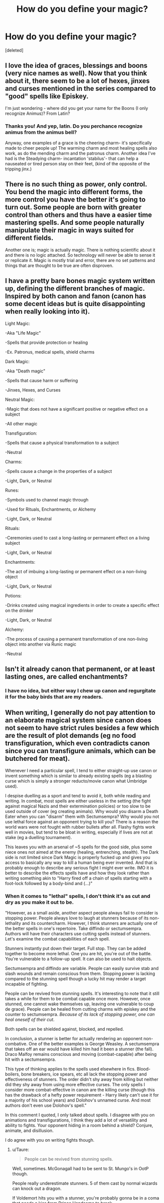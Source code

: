 #+TITLE: How do you define your magic?

* How do you define your magic?
:PROPERTIES:
:Score: 11
:DateUnix: 1591551220.0
:DateShort: 2020-Jun-07
:FlairText: Discussion
:END:
[deleted]


** I love the idea of graces, blessings and boons (very nice names as well). Now that you think about it, there seem to be a lot of hexes, jinxes and curses mentioned in the series compared to "good" spells like Episkey.

I'm just wondering - where did you get your name for the Boons (I only recognize Animus)? From Latin?
:PROPERTIES:
:Author: sailingg
:Score: 10
:DateUnix: 1591560024.0
:DateShort: 2020-Jun-08
:END:

*** Thanks you! And yep, latin. Do you perchance recognize animus from the animus bell?

Anyway, one examples of a grace is the cheering charm- it's specifically made to cheer people up! The warming charm and most healing spells also work, as do the mending charm and the patronus charm. Another idea I've had is the Steadying charm- incantation 'stabilus'- that can help a nauseated or tired person stay on their feet, (kind of the opposite of the tripping jinx.)
:PROPERTIES:
:Author: ohboyaknightoftime
:Score: 1
:DateUnix: 1591562425.0
:DateShort: 2020-Jun-08
:END:


** There is no such thing as power, only control. You bend the magic into different forms, the more control you have the better it's going to turn out. Some people are born with greater control than others and thus have a easier time mastering spells. And some people naturally manipulate their magic in ways suited for different fields.

Another one is; magic is actually magic. There is nothing scientific about it and there is no logic attached. So technology will never be able to sense it or replicate it. Magic is mostly trial and error, there are no set patterns and things that are thought to be true are often disproven.
:PROPERTIES:
:Author: SirYabas
:Score: 3
:DateUnix: 1591566726.0
:DateShort: 2020-Jun-08
:END:


** I have a pretty bare bones magic system written up, defining the different branches of magic. Inspired by both canon and fanon (canon has some decent ideas but is quite disappointing when really looking into it).

Light Magic:

-Aka "Life Magic"

-Spells that provide protection or healing

-Ex. Patronus, medical spells, shield charms

Dark Magic:

-Aka "Death magic"

-Spells that cause harm or suffering

-Jinxes, Hexes, and Curses

Neutral Magic:

-Magic that does not have a significant positive or negative effect on a subject

-All other magic

Transfiguration:

-Spells that cause a physical transformation to a subject

-Neutral

Charms:

-Spells cause a change in the properties of a subject

-Light, Dark, or Neutral

Runes:

-Symbols used to channel magic through

-Used for Rituals, Enchantments, or Alchemy

-Light, Dark, or Neutral

Rituals:

-Ceremonies used to cast a long-lasting or permanent effect on a living subject

-Light, Dark, or Neutral

Enchantments:

-The act of imbuing a long-lasting or permanent effect on a non-living object

-Light, Dark, or Neutral

Potions:

-Drinks created using magical ingredients in order to create a specific effect on the drinker

-Light, Dark, or Neutral

Alchemy:

-The process of causing a permanent transformation of one non-living object into another via Runic magic

-Neutral
:PROPERTIES:
:Author: darkpothead
:Score: 3
:DateUnix: 1591600015.0
:DateShort: 2020-Jun-08
:END:


** Isn't it already canon that permanent, or at least lasting ones, are called enchantments?
:PROPERTIES:
:Author: SnobbishWizard
:Score: 2
:DateUnix: 1591567273.0
:DateShort: 2020-Jun-08
:END:

*** I have no idea, but either way I chew up canon and regurgitate it for the baby birds that are my readers.
:PROPERTIES:
:Author: ohboyaknightoftime
:Score: 3
:DateUnix: 1591569914.0
:DateShort: 2020-Jun-08
:END:


** When writing, I generally do not pay attention to an elaborate magical system since canon does not seem to have strict rules besides a few which are the result of plot demands (eg no food transfiguration, which even contradicts canon since you can transfigure animals, which can be butchered for meat).

Whenever I need a particular spell, I tend to either straight-up use canon or invent something which is similar to already existing spells (eg a blasting curse which is simply a stronger reducto/movie canon what Umbridge used).

I despise duelling as a sport and tend to avoid it, both while reading and writing. In combat, most spells are either useless in the setting (the fight against magical Nazis and their extermination policies) or too slow to be used outside of cover (eg creating animals). Why would you disarm a Death Eater when you can "disarm" them with Sectumsempra? Why would you not use lethal force against an opponent trying to kill you? There is a reason the world wars were not fought with rubber bullets after all. Flashy fights work well in movies, but tend to be bloat in writing, especially if lives are not at stake (eg a duelling tournament).

This leaves you with an arsenal of ~5 spells for the good side, plus some niece ones not aimed at the enemy (healing, entrenching, stealth). The Dark side is not limited since Dark Magic is properly fucked up and gives you access to basically any way to kill a human being ever invented. And that is probably enough to describe any serious fight I might ever write. IMO it is better to describe the effects spells have and how they look rather than writing something akin to "Harry fired off a chain of spells starting with a foot-lock followed by a body-bind and (...)"
:PROPERTIES:
:Author: Hellstrike
:Score: 2
:DateUnix: 1591553012.0
:DateShort: 2020-Jun-07
:END:

*** When it comes to "lethal" spells, I don't think it's as cut and dry as you make it out to be.

"However, as a small aside, another aspect people always fail to consider is stopping power. People always love to laugh at stunners because of its non-lethality and its countercharm. However, I think stunners are actually one of the better spells in one's repertoire. Take diffindo or sectumsempra. Authors will have their characters use cutting spells instead of stunners. Let's examine the combat capabilities of each spell.

Stunners instantly put down their target. Full stop. They can be added together to become more lethal. One you are hit, you're out of the battle. You're vulnerable to a follow-up spell. It can also be used to halt objects.

Sectumsempra and diffindo are variable. People can easily survive stab and slash wounds and remain conscious from them. Stopping power is lacking compared to the stunning spell though a lucky hit may render a target incapable of fighting.

People can be revived from stunning spells. It's interesting to note that it still takes a while for them to be combat capable once more. However, once stunned, one cannot wake themselves up, leaving one vulnerable to coup de grace). People can be healed from cutting charms with episkey and the counter to sectumsempra. /Because of its lack of stopping power, one can heal oneself of their cut/.

Both spells can be shielded against, blocked, and repelled.

In conclusion, a stunner is better for actually rendering an opponent non-combative. One of the better examples is George Weasley. A sectumsempra that takes off an ear would have killed him had it been a stunner (the fall). Draco Malfoy remains conscious and moving (combat-capable) after being hit with a sectumsempra.

This type of thinking applies to the spells used elsewhere in fics. Blood-boilers, bone breakers, ice spears, etc all lack the stopping power and effectiveness of stunners. The order didn't shy away from killing but neither did they shy away from using more effective curses. The only spells I consider more combat-effective in canon are the killing curse (though this has the drawback of a hefty power requirement - Harry likely can't use it for a majority of his school years) and Dolohov's unnamed curse. And most authors don't even use Dolohov's spell."

In this comment I quoted, I only talked about spells. I disagree with you on animations and transfigurations, I think they add a lot of versatility and ability to fights. Your opponent hiding in a room behind a shield? Conjure, animate, and disillusion.

I do agree with you on writing fights though.
:PROPERTIES:
:Author: Impossible-Poetry
:Score: 5
:DateUnix: 1591566069.0
:DateShort: 2020-Jun-08
:END:

**** u/Taure:
#+begin_quote
  People can be revived from stunning spells.
#+end_quote

Well, sometimes. McGonagall had to be sent to St. Mungo's in OotP though.

People really underestimate stunners. 5 of them cast by normal wizards can knock out a dragon.

If Voldemort hits you with a stunner, you're probably gonna be in a coma that needs a kiss from Prince Handsome to break.
:PROPERTIES:
:Author: Taure
:Score: 7
:DateUnix: 1591567948.0
:DateShort: 2020-Jun-08
:END:

***** u/Impossible-Poetry:
#+begin_quote
  They can be added together to become more lethal. One you are hit, you're out of the battle.
#+end_quote

I kinda covered this with my original post? That said, I agree, yes. I did make a post entirely on how underestimated stunners are.
:PROPERTIES:
:Author: Impossible-Poetry
:Score: 1
:DateUnix: 1591571804.0
:DateShort: 2020-Jun-08
:END:


***** Age also seems to be a factor there, at least that's what the scene applies.

And while getting hit by 4 stunners will put you in hospital, getting hit by four Sectumsempra or comparable will probably leave you in 3 or 4 pieces for the undertaker if the damage Harry does on his first attempt is any indicator (or that Snape was sure that he cut amputate a hand).
:PROPERTIES:
:Author: Hellstrike
:Score: 0
:DateUnix: 1591577389.0
:DateShort: 2020-Jun-08
:END:


**** u/Hellstrike:
#+begin_quote
  People can be revived from stunning spells. It's interesting to note that it still takes a while for them to be combat capable once more. However, once stunned, one cannot wake themselves up, leaving one vulnerable to coup de grace
#+end_quote

You are right in a 1v1. Or even if you want to interrogate someone.

However, one thing you are forgetting is that if you cleave through someone's chest or abdomen, they will be in a lot of pain, bleeding heavily and trying to hold that hand to their stump or keep their guts inside. They will, most likely, be unable to heal themselves due to pain and/or having their hands full with their own entrails/limbs. And that will have a psychological impact on their comrades.

#+begin_quote
  Your opponent hiding in a room behind a shield? Conjure, animate, and disillusion.
#+end_quote

If you have the time, any of those is a great force multiplier. But if you are in the middle of a fight, you need to disengage first to get any of those done, and that can leave you quite vulnerable.
:PROPERTIES:
:Author: Hellstrike
:Score: -2
:DateUnix: 1591566644.0
:DateShort: 2020-Jun-08
:END:

***** I disagree considering Dumbledore employed these tactics against Voldemort (the two most capable at magic and combat). It seems that the main limitation of these tactics is skill and not how combat-feasible it is. Also I feel like interrogating someone is kind of difficult if they're stunned.

I think you also underestimate adrenaline and one's ability to fight through pain. Harry throws off the aftermath of /Voldemort's cruciatus/ to dodge Voldemort's spells and get away. I have seen people get shot in the head, chest, and limbs and manage to get away. I've seen people stabbed in the guts who manage to overpower their attackers and get away. People remain combat capable through terrible pain and eventually-lethal injuries. Why do you think assault rifles use higher calibers? Pistol calibers don't often have immediate stopping power, though they inflict wounds that /are/ lethal. These are muggles too, wizards are even more resilient.
:PROPERTIES:
:Author: Impossible-Poetry
:Score: 2
:DateUnix: 1591572921.0
:DateShort: 2020-Jun-08
:END:

****** Dumbledore and Voldemort are their own league. Both are able to take on multiple good enemies and come out on top. They cast magic on a scale no one can match.

#+begin_quote
  Pistol calibers don't often have immediate stopping power, though they inflict wounds that are lethal
#+end_quote

If a spell can cut an ear clean off, it will have way more stopping power. Or if it can blow through a stone wall.
:PROPERTIES:
:Author: Hellstrike
:Score: 0
:DateUnix: 1591575934.0
:DateShort: 2020-Jun-08
:END:

******* Yes? That said, the fact that they use it clearly shows that it's very effective in combat. Neville Longbottom might be unable to use it because he isn't a very skilled wizard, but he should if he can cast the spells needed.

I can't believe you missed the whole spiel on how often stopping power is overestimated. We literally see that the spell which cut off an ear is incapable of rendering Draco Malfoy combat-incapable and he's a complete pussy. Sectumsempra may be lethal but may not stop your opponent from taking you with them.

I'd like to see you provide a novel counter argument instead of arguing the same points over and over again without evidence.

Edit: I apologize, that was rude. That said, I'm frustrated by the repeating nature of our argument.
:PROPERTIES:
:Author: Impossible-Poetry
:Score: 0
:DateUnix: 1591576410.0
:DateShort: 2020-Jun-08
:END:

******** If you hit properly, your opponent won't be able to take you with him because you cleaved him in 2. Harry almost killed Malfoy with his first attempt and no proper instruction (wand movement and the like). Landing a follow up will probably be a lot easier in that case, almost comparable to outright stunning.

Area of effect spells (anything which explodes) are more dangerous because even a near miss will do a lot of damage (akin to a landmine), or even comparable to an artillery hit a foot from your foot whereas a stunner might scorch the pavement.

And you still haven't addressed the issue of people screaming in pain, which demoralises their side while someone needs to attend them for a lot longer than simply reversing a stunner.

And speaking of explosive spells, if you can reach the same casting speed, the equivalent of a mortar barrage will do a lot more than a comparable barrage of stunners due to secondary effects (shrapnel) and have a significantly suppressive effect, nevermind that it is probably more effective in a target-rich environment.
:PROPERTIES:
:Author: Hellstrike
:Score: 1
:DateUnix: 1591577130.0
:DateShort: 2020-Jun-08
:END:

********* I asked and I received a novel argument (explosion curses)

#+begin_quote
  But too late; Snape had directed his wand straight at James; there was a flash of light and a gash appeared on the side of James's face, spattering his robes with blood.
#+end_quote

​

#+begin_quote
  “Sectumsempra!” shouted Snape.

  Levicorpus (nvbl)

  While the wind and sleet pounded relentlessly on the windows, and Neville snored loudly, Harry stared at the letters in brackets. Nvbl . . . that had to mean “nonverbal.” Harry rather doubted he would be able to bring off this particular spell; he was still having difficulty with nonverbal spells, something Snape had been quick to comment on in every D.A.D.A. class. On the other hand, the Prince had proved a much more effective teacher than Snape so far. Pointing his wand at nothing in particular, he gave it an upward flick and said Levicorpus! inside his head.
#+end_quote

In either case of Snape casting sectumsempra, there is no description of a difficult or unique wand motion. Snape left notes with the special requirements of another spell. Levicorpus works fine with Harry's upward flick, seemingly demonstrating that wand motions take a backseat to magical theory. Lupin confirms levicorpus works fine and Snape left no special notes for sectrumsempra (like a wand motion needed for full effectivness)

#+begin_quote
  He raised his wand, not even troubling to keep it concealed beneath the Invisibility Cloak, and said, “Stupefy!”
#+end_quote

This seems to be consistent with other offensive spells as well. It seems that with enough study of magical theory, wand motions can step aside in favor of practice, magical knowledge, and experience. That or some spells do not have unique wand motions.

#+begin_quote
  “SECTUMSEMPRA!” bellowed Harry from the floor, waving his wand wildly.
#+end_quote

First cast by Harry.

#+begin_quote
  Still slashing at the air with his wand, Harry yelled, “Sectumsempra! SECTUMSEMPRA!”
#+end_quote

Later Harry casts sectumsempra with additional practice (something that makes a huge difference with other spells - we see Harry's protego and summoning charm improve immensely with practice) with little improvement in offensive capability.

#+begin_quote
  “No Unforgivable Curses from you, Potter!” he shouted over the rushing of the flames, Hagrid's yells, and the wild yelping of the trapped Fang. “You haven't got the nerve or the ability ---”
#+end_quote

Snape, who abhors Harry and everything he stands for (the reason for the death of Lily), takes particular care in insulting Harry's ability to cast the unforgivables.

#+begin_quote
  “You dare use my own spells against me, Potter? It was I who invented them --- I, the Half-Blood Prince! And you'd turn my inventions on me, like your filthy father, would you? I don't think so . . . no!”
#+end_quote

No mention of Harry lacking knowledge or ability to cast sectumsempra or levicorpus. Along with no improvement in the spell's effectiveness from practice, it seems to be a safe conclusion that Harry is a competent caster of sectumsempra.

#+begin_quote
  Harry almost killed Malfoy with his first attempt and no proper instruction (wand movement and the like). Landing a follow up will probably be a lot easier in that case, almost comparable to outright stunning.
#+end_quote

Yes, I don't deny that sectumsempra is lethal.

#+begin_quote
  If you hit properly

  almost comparable to outright stunning.
#+end_quote

Quite telling.

#+begin_quote
  Blood spurted from Malfoy's face and chest as though he had been slashed with an invisible sword.

  his white hands scrabbling at his blood-soaked chest.

  He supported Malfoy across the bathroom
#+end_quote

Again we see the difference between stopping power and lethality. It certainly seems lethal enough but Malfoy (again a complete pussy) is able to move his hands, enough to have grabbed his wand and remain a threat if he wasn't such a coward.

#+begin_quote
  He supported Malfoy across the bathroom
#+end_quote

Even after time has elapsed and more blood has been lost, even after his wounds have been healed, allowing for shock and pain to set in (pain does not always set in after traumatic injuries), Malfoy is able to walk supported by Snape.

#+begin_quote
  The snake lunged as he took a running leap, dragging Hermione with him; as it struck, Hermione screamed, “Confringo!” and her spell flew around the room, exploding the wardrobe mirror and ricocheting back at them, bouncing from floor to ceiling; Harry felt the heat of it sear the back of his hand. Glass cut his cheek as, pulling Hermione with him, he leapt from bed to broken dressing table and then straight out of the smashed window into nothingness, her scream reverberating through the night as they twisted in midair. . . .
#+end_quote

Well that worked out great for Hermione. One blasting curse we see in the books bounced around, seemingly hard to control. The deadly shrapnel from the spell seems to have cut Harry's cheek and the explosion might have burnt Harry's hand a bit. Such stopping power (incidentally working against the casters) has rendered Harry so combat-incapable that a toddler could take him.

#+begin_quote
  “Harry,” Hermione whispered so quietly he could hardly hear her. “I'm so, so sorry. I think it was me. As we were leaving, you know, the snake was coming for us, and so I cast a Blasting Curse, and it rebounded everywhere, and it must have --- must have hit ---”
#+end_quote

Looks like I was mistaken, it was so effective that it did render Harry combat-incapable by snapping his wand. Of course it wasn't intended to so it certainly seems like there are easier ways to disarm people.

#+begin_quote
  The air exploded. They had been grouped together, Harry, Ron, Hermione, Fred, and Percy, the two Death Eaters at their feet, one Stunned, the other Transfigured; and in that fragment of a moment, when danger seemed temporarily at bay, the world was rent apart. Harry felt himself flying through the air, and all he could do was hold as tightly as possible to that thin stick of wood that was his one and only weapon, and shield his head in his arms: He heard the screams and yells of his companions without a hope of knowing what had happened to them ---
#+end_quote

Though not confirmed to be a blasting curse, I'm going to treat it was a blasting curse (and the most successful use of it as well). As a small aside, this seems to what I was going to argue later about shrapnel with blasting curses. Treating a blasting curse like an omnidirectional explosion, I find it unlikely that it would actually result in the release of a lot of deadly shrapnel. If it hits the floor, the shrapnel will be forced down. It's why fragmentation grenades and other shrapnel-based devices rely on careful design to ensure propagation of shrapnel. Indeed, this seems to be confirmed by this passage as Fred's body isn't described as riddle with shrapnel.

Now onto my analysis of the effectiveness. It seems that its main killing power comes from the force of the blast. The curse hit point-blank a group of five people with no shields protecting them. The curse promptly render 1/5 combat-ineffective, seemingly unfazed 2/5 of the group, and both hindered and aided Harry and Hermione by throwing them away (and throwing off any potential enemy's aim. Fair enough, it's effective though a bit risky and seems consistent with other uses of confringo. Four out of five retain wands and are combat-compable afterwards. It seems like confringo doesn't always destroy wands, only when it backfires on the casters.

#+begin_quote
  the Death Eater nearest it was blasted off his broom and fell from sight; his companion fell back and vanished.
#+end_quote
:PROPERTIES:
:Author: Impossible-Poetry
:Score: 1
:DateUnix: 1591582221.0
:DateShort: 2020-Jun-08
:END:

********** Similarly, a force pushed the death eater. It was more effective, however, because the death eater was on broom.

#+begin_quote
  “Expulso!” bellowed the Death Eater, and the table behind which Harry was standing blew up: The force of the explosion slammed him into the wall and he felt his wand leave his hand as the Cloak slipped off him.
#+end_quote

Turns out we do see another explosion-based spell. This one is, given that it seems to both push and disarm Harry. Not terribly effective considering Harry can still pick up his wand but it is effective. All in all, you've made a point I agree with, though I do think you overestimate its effectiveness. We don't see Voldemort and Dumbledore using explosion curses, another hint towards them not being quite that useful. One explosion curse threatens its own caster on occasion and the other still has limited effectiveness, only pushing with no noticeable heat or shrapnel from the explosion.

You do have a point and I do think it would make a good alternative after the killing curse, stunner, and dolohov's unknown spell. That said, it really pushes people more and might only kill a fraction of some people grouped together. I'd also suspect (intuitively) that a shield charm would find defending against explosion-based curses far more easily, though obviously I have no canonical evidence to support this assertion.

#+begin_quote
  And you still haven't addressed the issue of people screaming in pain, which demoralises their side while someone needs to attend them for a lot longer than simply reversing a stunner.
#+end_quote

Well, again lack of stopping power means someone could heal themselves. Someone reversing a stunner is going to be vulnerable (someone stunned also can't revive themselves), someone stunned is vulnerable to a finishing blow,

#+begin_quote
  Winky stirred feebly. Her great brown eyes opened and she blinked several times in a bemused sort of way. Watched by the silent wizards, she raised herself shakily into a sitting position.
#+end_quote

It seems to take a while to recover from a stunning, at a level comparable to recovery from healing via sectumsempra. And again, one can't revive themselves though they can heal themselves. If preventing healing is so important, why not use Dolohov's curse instead of sectumsempra? It's superior in every way to sectumsempra.

#+begin_quote
  And you still haven't addressed the issue of people screaming in pain, which demoralises their side while someone needs to attend them for a lot longer than simply reversing a stunner.
#+end_quote

Back to the first part of this, I'd first like to point out that screaming isn't always guaranteed from trauma. Pain can take a while to kick in. Again, I've seen people walk off stab wounds and getting shot until the adrenaline wears off in treatment. Even if they are screaming, I find it unlikely that the Order or Death Eaters are going to be demoralized to an extent that their fighting is actually impacted. I mean it would take an exceptionally stupid person to focus on screaming (common in battles). I can't find an example in the books of someone freezing up when their colleagues are in pain or killed and I welcome examples to the contrary (I didn't search very thoroughly for this).

I think the most telling evidence is my favor is that we see aurors (elite fighters) favor the stunning spell over cutting spells, and Dumbledore and Voldemort favoring transfiguration. Ironically, it seems the most effective AOE spells are transfigurations and manipulation of said transfigurations.

Split because it was too long.
:PROPERTIES:
:Author: Impossible-Poetry
:Score: 1
:DateUnix: 1591582232.0
:DateShort: 2020-Jun-08
:END:


*** You hit someone anywhere with a disarming charm and they're useless, we see very little wandless magic and certainly none of note in combat.

You'll need to hit just the right place to get results that effective with your sectumsempra or other violent spells.

And the only spell more effective than stupefy is the killing curse.
:PROPERTIES:
:Author: Electric999999
:Score: 1
:DateUnix: 1591585148.0
:DateShort: 2020-Jun-08
:END:
